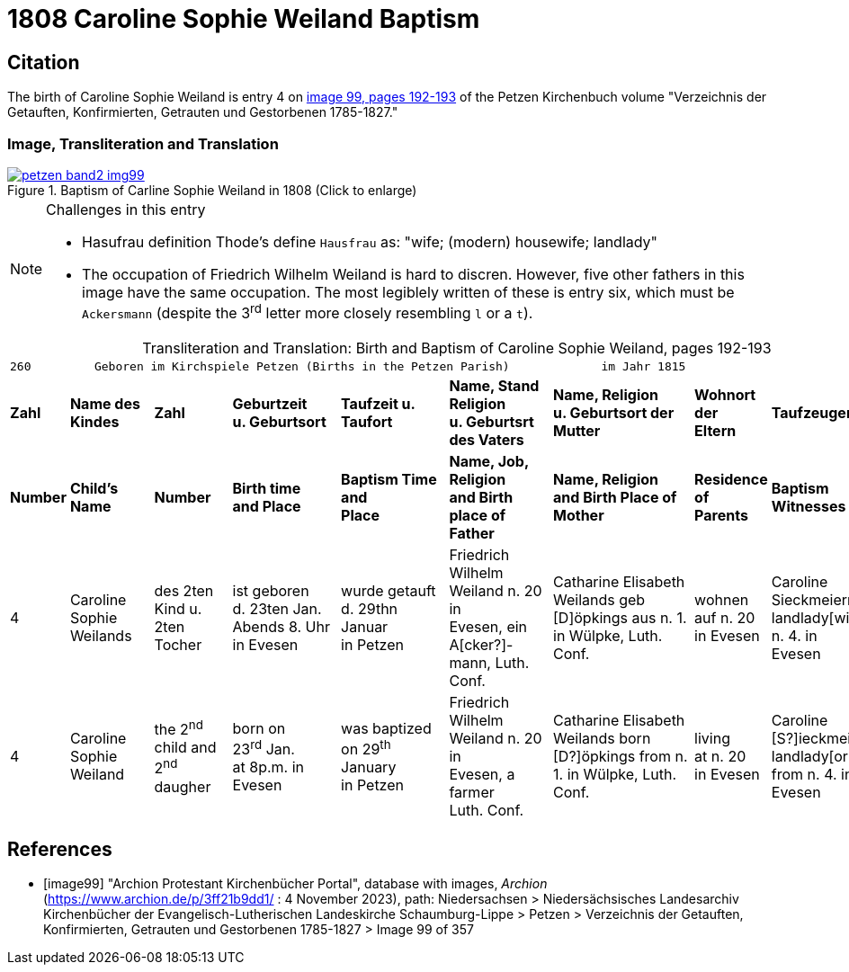 = 1808 Caroline Sophie Weiland Baptism
:page-role: doc-width

== Citation

The birth of Caroline Sophie Weiland is entry 4 on <<image99, image 99, pages 192-193>> of the Petzen Kirchenbuch volume "Verzeichnis der Getauften, Konfirmierten, Getrauten und Gestorbenen 1785-1827."

=== Image, Transliteration and Translation

image::petzen-band2-img99.jpg[title="Baptism of Carline Sophie Weiland in 1808 (Click to enlarge)",link=self]

[NOTE]
.Challenges in this entry
====
* Hasufrau definition
Thode's define `Hausfrau` as:
  "wife; (modern) housewife; landlady"

* The occupation of Friedrich Wilhelm Weiland is hard to discren. However, five other fathers in this image have the same occupation.
The most legiblely written of these is entry six, which must be `Ackersmann` (despite the 3^rd^ letter more closely resembling
`l` or a `t`).
====

[caption="Transliteration and Translation: "]
.Birth and Baptism of Caroline Sophie Weiland, pages 192-193 
[%autowidth,frame="none",options="noheader",grid="rows"]
|===
9+l|260         Geboren im Kirchspiele Petzen (Births in the Petzen Parish)             im Jahr 1815                            261

s|Zahl s|Name des Kindes s|Zahl s|Geburtzeit +
u. Geburtsort s|Taufzeit u. +
Taufort s|Name, Stand Religion +
u. Geburtsrt des Vaters s|Name, Religion +
u. Geburtsort der +
Mutter s|Wohnort + 
der +
Eltern s|Taufzeugen

s|Number s|Child's Name s|Number s|Birth time +
and Place s|Baptism Time +
and +
Place s|Name, Job, Religion +
and Birth place of Father s|Name, Religion +
and Birth Place of +
Mother s|Residence + 
of +
Parents s|Baptism Witnesses

|4
|Caroline Sophie +
Weilands
|des 2ten Kind u. +
2ten Tocher
|ist geboren +
d. 23ten Jan. +
Abends 8. Uhr in Evesen
|wurde getauft d. 29thn Januar +
in Petzen
|Friedrich Wilhelm +
Weiland n. 20 in +
Evesen, ein A[cker?]- +
mann, Luth. Conf.
|Catharine Elisabeth +
Weilands geb +
[D]öpkings aus n. 1.
in Wülpke, Luth. +
Conf.
|wohnen +
auf n. 20 +
in Evesen
|Caroline Sieckmeiern +
landlady[wife] from n. 4. in +
Evesen

|4
|Caroline Sophie +
Weiland
|the 2^nd^ child and +
2^nd^ daugher
|born on +
23^rd^ Jan. +
at 8p.m. in Evesen
|was baptized on 29^th^ January +
in Petzen
|Friedrich Wilhelm +
Weiland n. 20 in +
Evesen, a farmer +
Luth. Conf.
|Catharine Elisabeth +
Weilands born +
[D?]öpkings from n. 1.
in Wülpke, Luth. +
Conf.
|living +
at n. 20 +
in Evesen
|Caroline [S?]ieckmeiern +
landlady[or wife] from n. 4. in +
Evesen
|===


[bibliography]
== References

* [[[image99]]] "Archion Protestant Kirchenbücher Portal", database with images, _Archion_ (https://www.archion.de/p/3ff21b9dd1/ : 4 November 2023), path: Niedersachsen > Niedersächsisches Landesarchiv  Kirchenbücher der Evangelisch-Lutherischen Landeskirche Schaumburg-Lippe > Petzen > Verzeichnis der Getauften, Konfirmierten, Getrauten und Gestorbenen 1785-1827 > Image 99 of 357
